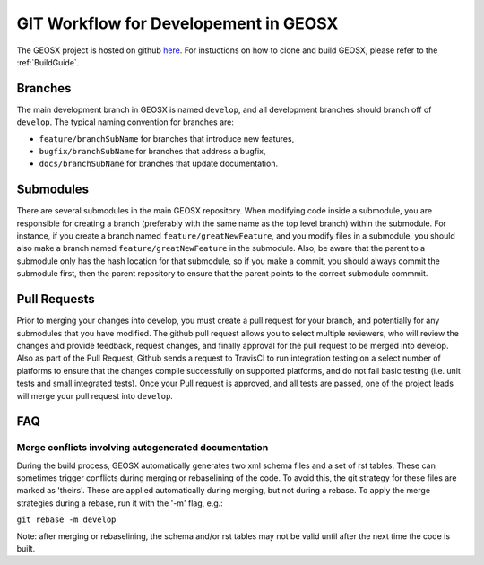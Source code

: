 .. _GitWorkflow:

**************************************
GIT Workflow for Developement in GEOSX
**************************************

The GEOSX project is hosted on github `here <https://github.com/GEOSX>`__.
For instuctions on how to clone and build GEOSX, please refer to the :ref:`BuildGuide`.

.. hey. look at this :ref:`FunctionManager`

Branches
========
The main development branch in GEOSX is named ``develop``, and all development branches should branch off of ``develop``. 
The typical naming convention for branches are:

* ``feature/branchSubName`` for branches that introduce new features,
* ``bugfix/branchSubName`` for branches that address a bugfix,
* ``docs/branchSubName`` for branches that update documentation. 

Submodules
==========
There are several submodules in the main GEOSX repository. 
When modifying code inside a submodule, you are responsible for creating a branch (preferably with the same 
name as the top level branch) within the submodule.
For instance, if you create a branch named ``feature/greatNewFeature``, and you modify files in a submodule,
you should also make a branch named ``feature/greatNewFeature`` in the submodule. 
Also, be aware that the parent to a submodule only has the hash location for that submodule, so if you make 
a commit, you should always commit the submodule first, then the parent repository to ensure that the parent 
points to the correct submodule commmit.

Pull Requests
=============
Prior to merging your changes into develop, you must create a pull request for your branch, and potentially for
any submodules that you have modified.
The github pull request allows you to select multiple reviewers, who will review the changes and provide feedback,
request changes, and finally approval for the pull request to be merged into develop.
Also as part of the Pull Request, Github sends a request to TravisCI to run integration testing on a select 
number of platforms to ensure that the changes compile successfully on supported platforms, and do not fail 
basic testing (i.e. unit tests and small integrated tests).
Once your Pull request is approved, and all tests are passed, one of the project leads will merge your pull 
request into ``develop``.

FAQ
=============

Merge conflicts involving autogenerated documentation
-------------------------------------------------------

During the build process, GEOSX automatically generates two xml schema files and a set of rst tables.
These can sometimes trigger conflicts during merging or rebaselining of the code.
To avoid this, the git strategy for these files are marked as 'theirs'.
These are applied automatically during merging, but not during a rebase.
To apply the merge strategies during a rebase, run it with the '-m' flag, e.g.:

``git rebase -m develop``

Note: after merging or rebaselining, the schema and/or rst tables may not be valid until after the next time the code is built.



